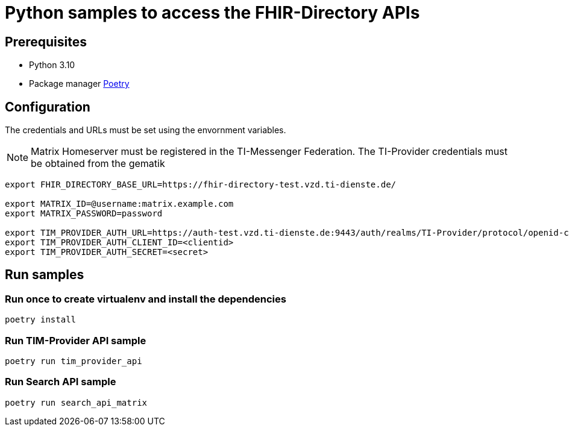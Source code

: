 = Python samples to access the FHIR-Directory APIs

== Prerequisites

* Python 3.10
* Package manager https://python-poetry.org[Poetry]

== Configuration

The credentials and URLs must be set using the envornment variables.

NOTE: Matrix Homeserver must be registered in the TI-Messenger Federation. The TI-Provider credentials must be obtained from the gematik

[source,bash]
----
export FHIR_DIRECTORY_BASE_URL=https://fhir-directory-test.vzd.ti-dienste.de/

export MATRIX_ID=@username:matrix.example.com
export MATRIX_PASSWORD=password
 
export TIM_PROVIDER_AUTH_URL=https://auth-test.vzd.ti-dienste.de:9443/auth/realms/TI-Provider/protocol/openid-connect/token
export TIM_PROVIDER_AUTH_CLIENT_ID=<clientid>
export TIM_PROVIDER_AUTH_SECRET=<secret>
----

== Run samples

=== Run once to create virtualenv and install the dependencies

[source,bash]
----
poetry install 
----

=== Run TIM-Provider API sample

[source,bash]
----
poetry run tim_provider_api 
----

=== Run Search API sample

[source,bash]
----
poetry run search_api_matrix 
----
